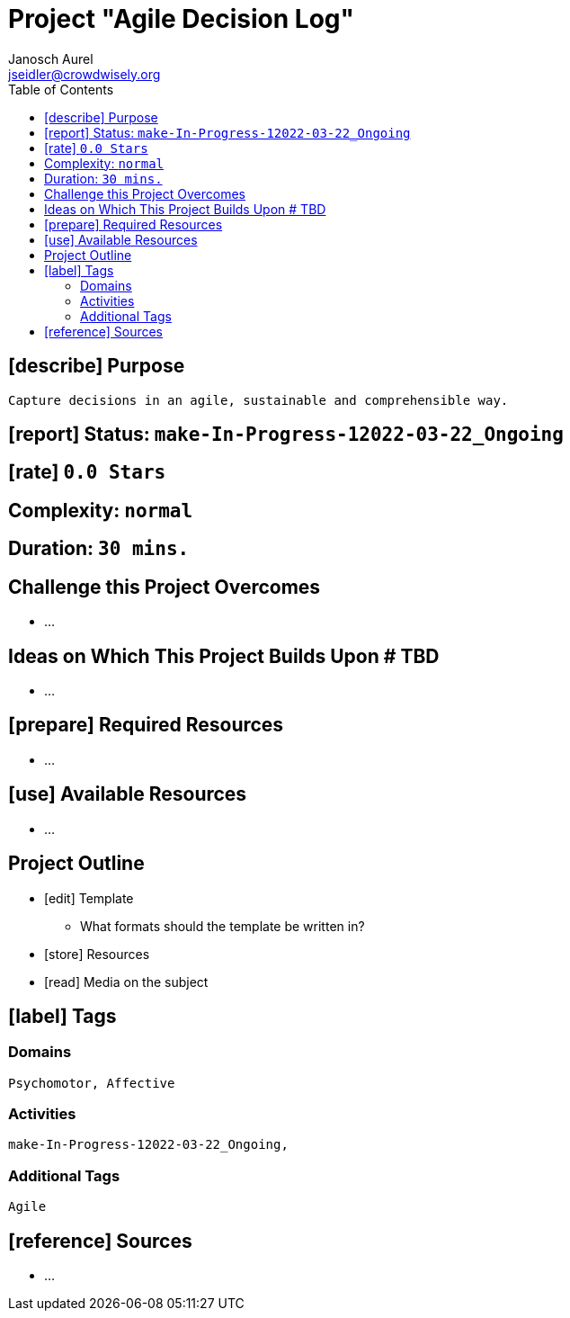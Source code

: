 = Project "Agile Decision Log"
Janosch Aurel <jseidler@crowdwisely.org>
:toc: left
:experimental:

[describe-purpose]
== [describe] Purpose

	Capture decisions in an agile, sustainable and comprehensible way.

[report-status]
== [report] Status: kbd:[make-In-Progress-12022-03-22_Ongoing]

[rate]
== [rate] kbd:[0.0 Stars]

[complexity]
== Complexity: kbd:[normal]

[duration]
== Duration: kbd:[30 mins.]

[challenges-this-project-overcomes]
== Challenge this Project Overcomes

	* ...


[ideas-on-which-this-project-builds-upon]
== Ideas on Which This Project Builds Upon # TBD

	* ...

[prepare-required-resources]
== [prepare] Required Resources

	* ...

[use-available-resource]
== [use] Available Resources

	* ...


[project-outline]
== Project Outline

	* [edit] Template
		** What formats should the template be written in?
	* [store] Resources
	* [read] Media on the subject



[label-tags]
== [label] Tags

[domains]
=== Domains

    Psychomotor, Affective

[activities]
=== Activities

    make-In-Progress-12022-03-22_Ongoing, 
    

[additional-tags]
=== Additional Tags

	Agile
     

[reference-sources]
== [reference] Sources

	* ...

